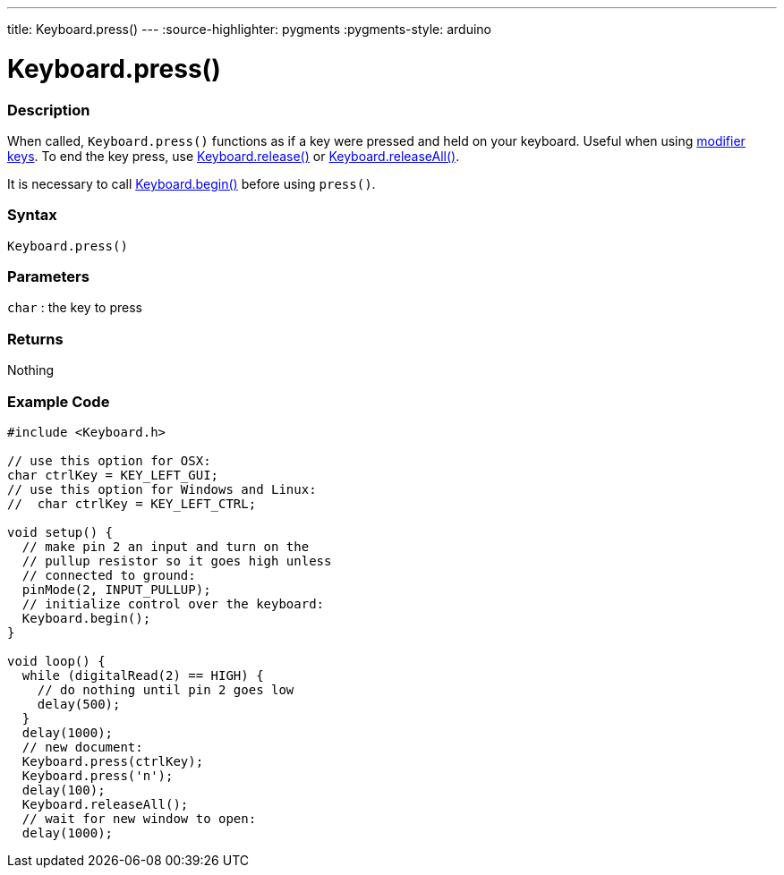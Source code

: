 ---
title: Keyboard.press()
---
:source-highlighter: pygments
:pygments-style: arduino



= Keyboard.press()


// OVERVIEW SECTION STARTS
[#overview]
--

[float]
=== Description
When called, `Keyboard.press()` functions as if a key were pressed and held on your keyboard. Useful when using link:../keyboardmodifiers[modifier keys]. To end the key press, use link:../keyboardrelease[Keyboard.release()] or link:../keyboardreleaseall[Keyboard.releaseAll()].

It is necessary to call link:../keyboardbegin[Keyboard.begin()] before using `press()`.
[%hardbreaks]


[float]
=== Syntax
`Keyboard.press()`


[float]
=== Parameters
`char` : the key to press

[float]
=== Returns
Nothing

--
// OVERVIEW SECTION ENDS




// HOW TO USE SECTION STARTS
[#howtouse]
--

[float]
=== Example Code
// Describe what the example code is all about and add relevant code   ►►►►► THIS SECTION IS MANDATORY ◄◄◄◄◄


[source,arduino]
----
#include <Keyboard.h>

// use this option for OSX:
char ctrlKey = KEY_LEFT_GUI;
// use this option for Windows and Linux:
//  char ctrlKey = KEY_LEFT_CTRL;

void setup() {
  // make pin 2 an input and turn on the
  // pullup resistor so it goes high unless
  // connected to ground:
  pinMode(2, INPUT_PULLUP);
  // initialize control over the keyboard:
  Keyboard.begin();
}

void loop() {
  while (digitalRead(2) == HIGH) {
    // do nothing until pin 2 goes low
    delay(500);
  }
  delay(1000);
  // new document:
  Keyboard.press(ctrlKey);
  Keyboard.press('n');
  delay(100);
  Keyboard.releaseAll();
  // wait for new window to open:
  delay(1000);
----

--
// HOW TO USE SECTION ENDS
